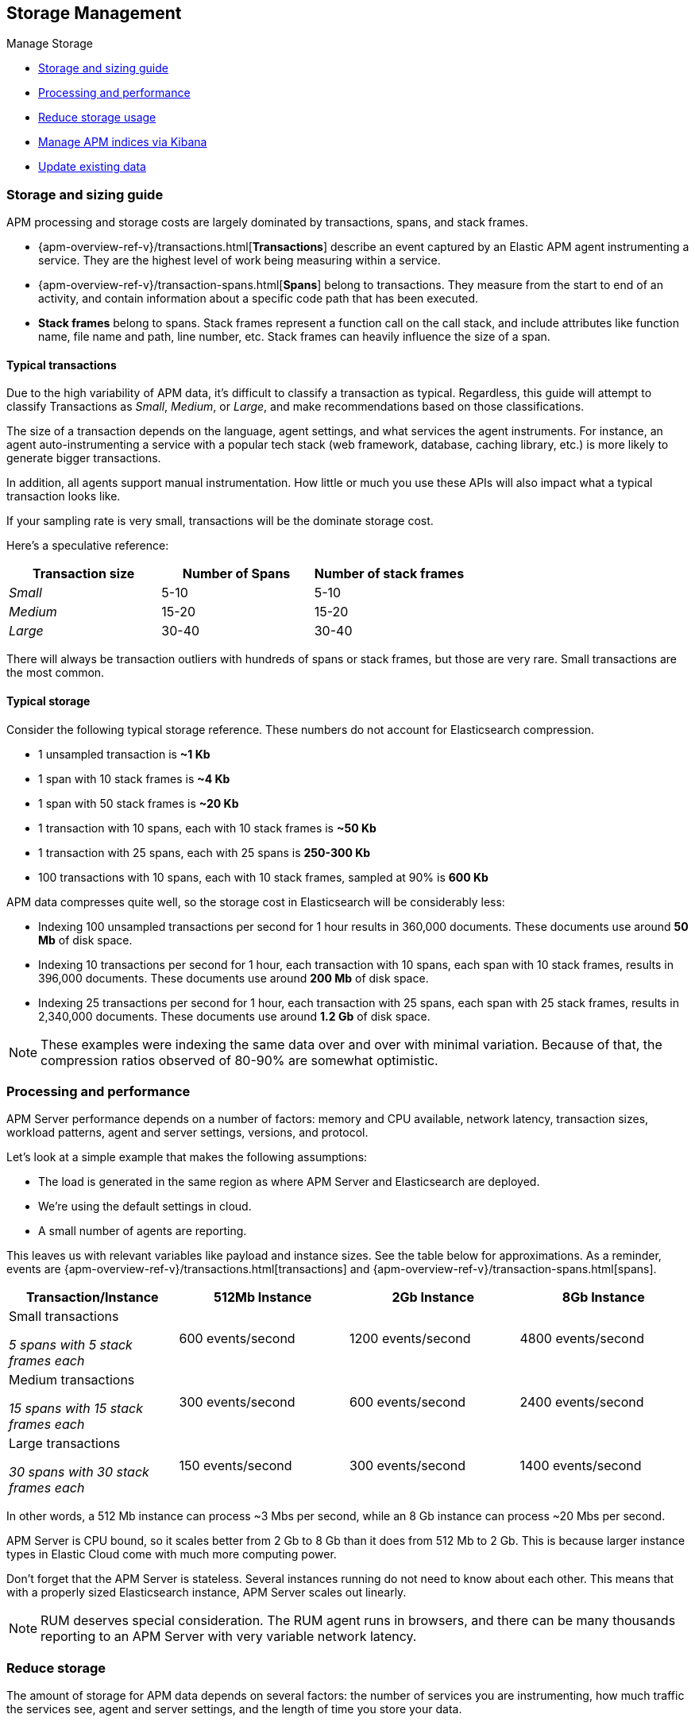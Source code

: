[[storage-management]]
== Storage Management

++++
<titleabbrev>Manage Storage</titleabbrev>
++++

* <<sizing-guide, Storage and sizing guide>>
* <<processing-performance, Processing and performance>>
* <<reduce-storage, Reduce storage usage>>
* <<manage-indices-kibana, Manage APM indices via Kibana>>
* <<update-existing-data, Update existing data>>

[[sizing-guide]]
=== Storage and sizing guide

APM processing and storage costs are largely dominated by transactions, spans, and stack frames.

* {apm-overview-ref-v}/transactions.html[*Transactions*] describe an event captured by an Elastic APM agent instrumenting a service.
They are the highest level of work being measuring within a service.
* {apm-overview-ref-v}/transaction-spans.html[*Spans*] belong to transactions. They measure from the start to end of an activity,
and contain information about a specific code path that has been executed.
* *Stack frames* belong to spans. Stack frames represent a function call on the call stack,
and include attributes like function name, file name and path, line number, etc.
Stack frames can heavily influence the size of a span.

[float]
[[typical-transactions]]
==== Typical transactions

Due to the high variability of APM data, it's difficult to classify a transaction as typical.
Regardless, this guide will attempt to classify Transactions as _Small_, _Medium_, or _Large_,
and make recommendations based on those classifications.

The size of a transaction depends on the language, agent settings, and what services the agent instruments.
For instance, an agent auto-instrumenting a service with a popular tech stack
(web framework, database, caching library, etc.) is more likely to generate bigger transactions.

In addition, all agents support manual instrumentation.
How little or much you use these APIs will also impact what a typical transaction looks like.

If your sampling rate is very small, transactions will be the dominate storage cost.

Here's a speculative reference: 

[options="header"]
|=======================================================================
|Transaction size |Number of Spans |Number of stack frames
|_Small_ |5-10 |5-10
|_Medium_ |15-20 |15-20
|_Large_ |30-40 |30-40
|=======================================================================

There will always be transaction outliers with hundreds of spans or stack frames, but those are very rare.
Small transactions are the most common.

[float]
[[typical-storage]]
==== Typical storage

Consider the following typical storage reference.
These numbers do not account for Elasticsearch compression.

* 1 unsampled transaction is **~1 Kb**
* 1 span with 10 stack frames is **~4 Kb**
* 1 span with 50 stack frames is **~20 Kb**
* 1 transaction with 10 spans, each with 10 stack frames is **~50 Kb**
* 1 transaction with 25 spans, each with 25 spans is **250-300 Kb**
* 100 transactions with 10 spans, each with 10 stack frames, sampled at 90% is **600 Kb**

APM data compresses quite well, so the storage cost in Elasticsearch will be considerably less:

* Indexing 100 unsampled transactions per second for 1 hour results in 360,000 documents. These documents use around **50 Mb** of disk space.   
* Indexing 10 transactions per second for 1 hour, each transaction with 10 spans, each span with 10 stack frames, results in 396,000 documents. These documents use around **200 Mb** of disk space. 
* Indexing 25 transactions per second for 1 hour, each transaction with 25 spans, each span with 25 stack frames, results in 2,340,000 documents. These documents use around **1.2 Gb** of disk space.

NOTE: These examples were indexing the same data over and over with minimal variation. Because of that, the compression ratios observed of 80-90% are somewhat optimistic.

[[processing-performance]]
=== Processing and performance

APM Server performance depends on a number of factors: memory and CPU available,
network latency, transaction sizes, workload patterns,
agent and server settings, versions, and protocol.

Let's look at a simple example that makes the following assumptions:

* The load is generated in the same region as where APM Server and Elasticsearch are deployed.
* We're using the default settings in cloud.
* A small number of agents are reporting.

This leaves us with relevant variables like payload and instance sizes.
See the table below for approximations.
As a reminder, events are
{apm-overview-ref-v}/transactions.html[transactions] and
{apm-overview-ref-v}/transaction-spans.html[spans].

[options="header"]
|=======================================================================
|Transaction/Instance |512Mb Instance |2Gb Instance |8Gb Instance
|Small transactions

_5 spans with 5 stack frames each_ |600 events/second |1200 events/second |4800 events/second 
|Medium transactions

_15 spans with 15 stack frames each_ |300 events/second |600 events/second |2400 events/second
|Large transactions

_30 spans with 30 stack frames each_ |150 events/second |300 events/second |1400 events/second
|=======================================================================

In other words, a 512 Mb instance can process ~3 Mbs per second,
while an 8 Gb instance can process ~20 Mbs per second.

APM Server is CPU bound, so it scales better from 2 Gb to 8 Gb than it does from 512 Mb to 2 Gb.
This is because larger instance types in Elastic Cloud come with much more computing power.

Don't forget that the APM Server is stateless.
Several instances running do not need to know about each other.
This means that with a properly sized Elasticsearch instance, APM Server scales out linearly.

NOTE: RUM deserves special consideration. The RUM agent runs in browsers, and there can be many thousands reporting to an APM Server with very variable network latency. 

[[reduce-storage]]
=== Reduce storage

The amount of storage for APM data depends on several factors:
the number of services you are instrumenting, how much traffic the services see, agent and server settings,
and the length of time you store your data.

[float]
[[reduce-sample-rate]]
==== Reduce the sample rate

The transaction sample rate directly influences the number of documents (more precisely, spans) to be indexed.
It is the easiest way to reduce storage.

The transaction sample rate is a configuration setting of each agent.
Reducing it does not affect the collection of metrics such as _Transactions per second_.

[float]
[[reduce-stacktrace]]
==== Reduce collected stacktrace information

Elastic APM agents collect `stacktrace` information under certain circumstances.
This can be very helpful in identifying issues in your code,
but it also comes with an overhead at collection time and increases the storage usage.

Stacktrace collection settings are managed in each agent.

[float]
[[delete-data]]
==== Delete data

You might want to only keep data for a defined time period.
This might mean deleting old documents periodically,
deleting data collected for specific services or customers,
or deleting specific indices.

Depending on your use case,
you can delete data periodically with <<delete-data-ilm,index lifecycle management>>,
{curator-ref-current}[Curator], the {ref}/docs-delete-by-query.html[Delete By Query API],
or in the {kibana-ref}/managing-indices.html[Kibana Index Management UI].

[float]
[[delete-data-ilm]]
===== Delete data with ILM

Index Lifecycle management (ILM) enables you to automate how you want to manage your indices over time.
You can base actions on factors such as shard size and performance requirements.
See <<ilm>> to learn more.

[float]
[[delete-data-periodically]]
===== Delete data periodically

To delete data periodically you can use {curator-ref-current}[Curator] and set up a cron job to run it.

By default, APM indices have the pattern `apm-%{[observer.version]}-{type}-%{+yyyy.MM.dd}`.
With the curator command line interface you can, for instance, see all your existing indices:

["source","sh",subs="attributes"]
------------------------------------------------------------
curator_cli --host localhost show_indices --filter_list '[{"filtertype":"pattern","kind":"prefix","value":"apm-"}]'

apm-{version}-error-{sample_date_0}
apm-{version}-error-{sample_date_1}
apm-{version}-error-{sample_date_2}
apm-{version}-sourcemap
apm-{version}-span-{sample_date_0}
apm-{version}-span-{sample_date_1}
apm-{version}-span-{sample_date_2}
apm-{version}-transaction-{sample_date_0}
apm-{version}-transaction-{sample_date_1}
apm-{version}-transaction-{sample_date_2}
------------------------------------------------------------

And then delete any span indices older than 1 day:

["source","sh",subs="attributes"]
------------------------------------------------------------
curator_cli --host localhost delete_indices --filter_list '[{"filtertype":"pattern","kind":"prefix","value":"apm-{version}-span-"}, {"filtertype":"age","source":"name","timestring":"%Y.%m.%d","unit":"days","unit_count":1,"direction":"older"}]'

INFO      Deleting selected indices: [apm-{version}-span-{sample_date_0}, apm-{version}-span-{sample_date_1}]
INFO      ---deleting index apm-{version}-span-{sample_date_0}
INFO      ---deleting index apm-{version}-span-{sample_date_1}
INFO      "delete_indices" action completed.
------------------------------------------------------------

[float]
[[delete-data-by-query]]
===== Delete data matching a query

You can delete documents matching a specific query.
For example, all documents with a given `c`ontext.service.name` use the following request:

["source","sh"]
------------------------------------------------------------
POST /apm-*/_delete_by_query
{
  "query": {
    "bool": {
      "must": [
        {
          "term": {
            "context.service.name": {
              "value": "old-service-name"
            }
          }
        }
      ]
    }
  }
}
------------------------------------------------------------

See {ref}/docs-delete-by-query.html[delete by query] for further information on this topic.

[float]
[[delete-data-kibana]]
===== Delete data via Kibana Index Management UI

Select the indices you want to delete, and click **Manage indices** to see the available actions.
Then click **delete indices**.

[[manage-indices-kibana]]
=== Manage Indices via Kibana

The Kibana UI for {kibana-ref}/managing-indices.html[managing indices] allows you to view indices,
index settings, mappings, document counts, used storage per index, and much more.
You can also perform management operations, like deleting indices directly via the Kibana UI.
Finally, the UI supports applying bulk operations on several indices at once.

[[update-existing-data]]
=== Update existing data

You might want to update documents that are already indexed.
For example, if you your service name was set incorrectly.

To do this, you can use the {ref}/docs-update-by-query.html[Update By Query API].

[float]
[[update-data-rename-a-service]]
==== Rename a service

To rename a service, send the following request:

["source","sh"]
------------------------------------------------------------
POST /apm-*/_update_by_query
{
  "query": {
    "term": {
      "context.service.name": {
        "value": "old-service-name"
      }
    }
  },
  "script": {
    "source": "ctx._source.context.service.name = 'new-service-name'",
    "lang": "painless"
  }
}
------------------------------------------------------------
// CONSOLE

TIP: Remember to also change the service name in the {apm-agents-ref}/index.html[APM agent configuration].
